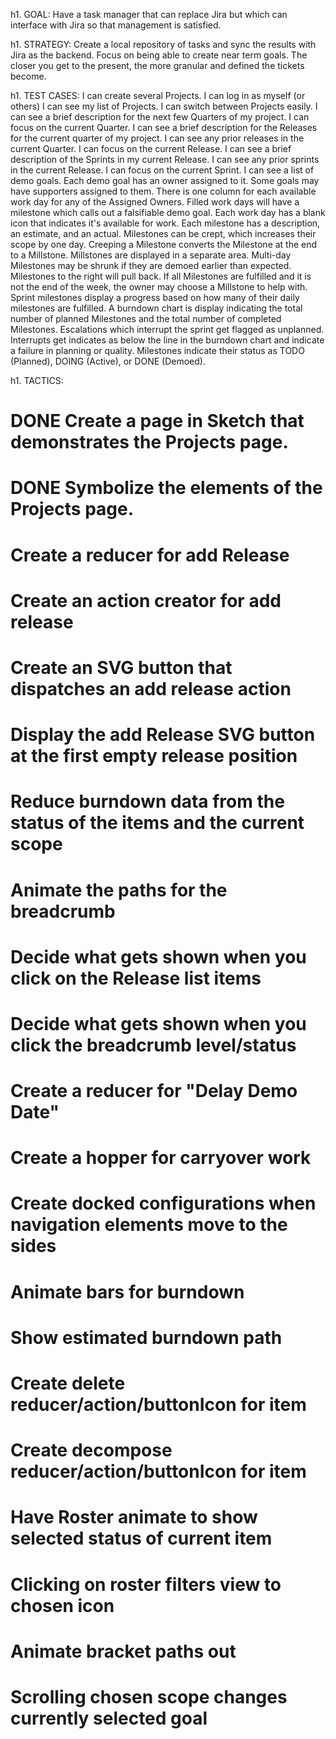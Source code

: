 h1. GOAL:
Have a task manager that can replace Jira but which can interface with Jira so that management is satisfied.

h1. STRATEGY:
Create a local repository of tasks and sync the results with Jira as the backend.
Focus on being able to create near term goals. The closer you get to the present, the more granular and defined the tickets become.


h1. TEST CASES:
I can create several Projects.
I can log in as myself (or others)
I can see my list of Projects.
I can switch between Projects easily.
I can see a brief description for the next few Quarters of my project.
I can focus on the current Quarter.
I can see a brief description for the Releases for the current quarter of my project.
I can see any prior releases in the current Quarter.
I can focus on the current Release.
I can see a brief description of the Sprints in my current Release.
I can see any prior sprints in the current Release.
I can focus on the current Sprint.
I can see a list of demo goals.
Each demo goal has an owner assigned to it.
Some goals may have supporters assigned to them.
There is one column for each available work day for any of the Assigned Owners.
Filled work days will have a milestone which calls out a falsifiable demo goal.
Each work day has a blank icon that indicates it's available for work.
Each milestone has a description, an estimate, and an actual.
Milestones can be crept, which increases their scope by one day.
Creeping a Milestone converts the Milestone at the end to a Millstone.
Millstones are displayed in a separate area.
Multi-day Milestones may be shrunk if they are demoed earlier than expected. Milestones to the right will pull back.
If all Milestones are fulfilled and it is not the end of the week, the owner may choose a Millstone to help with.
Sprint milestones display a progress based on how many of their daily milestones are fulfilled.
A burndown chart is display indicating the total number of planned Milestones and the total number of completed Milestones.
Escalations which interrupt the sprint get flagged as unplanned.
Interrupts get indicates as below the line in the burndown chart and indicate a failure in planning or quality.
Milestones indicate their status as TODO (Planned), DOING (Active), or DONE (Demoed).



h1. TACTICS:
* DONE Create a page in Sketch that demonstrates the Projects page.
* DONE Symbolize the elements of the Projects page.
* Create a reducer for add Release
* Create an action creator for add release
* Create an SVG button that dispatches an add release action
* Display the add Release SVG button at the first empty release position
* Reduce burndown data from the status of the items and the current scope
* Animate the paths for the breadcrumb
* Decide what gets shown when you click on the Release list items
* Decide what gets shown when you click the breadcrumb level/status
* Create a reducer for "Delay Demo Date"
* Create a hopper for carryover work
* Create docked configurations when navigation elements move to the sides
* Animate bars for burndown
* Show estimated burndown path
* Create delete reducer/action/buttonIcon for item
* Create decompose reducer/action/buttonIcon for item
* Have Roster animate to show selected status of current item
* Clicking on roster filters view to chosen icon
* Animate bracket paths out
* Scrolling chosen scope changes currently selected goal


